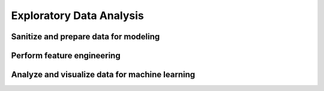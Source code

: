 Exploratory Data Analysis
#########################

Sanitize and prepare data for modeling
**************************************

Perform feature engineering
***************************

Analyze and visualize data for machine learning
***********************************************

